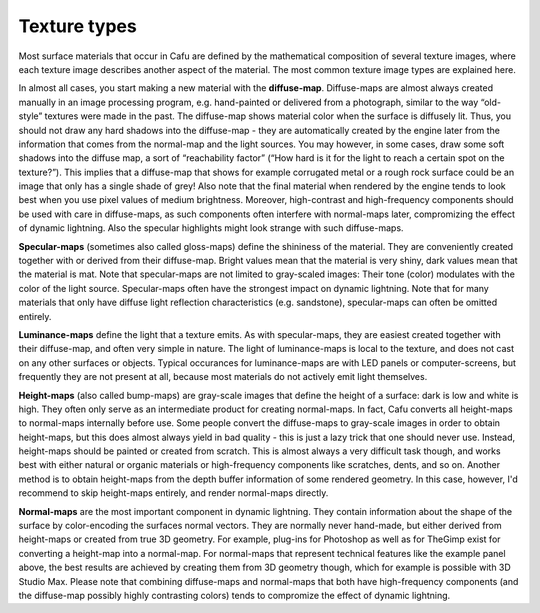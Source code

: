 .. _texture_types:

Texture types
=============

| |image0| Most surface materials that occur in Cafu are defined by the
  mathematical composition of several texture images, where each texture
  image describes another aspect of the material. The most common
  texture image types are explained here.

In almost all cases, you start making a new material with the
**diffuse-map**. Diffuse-maps are almost always created manually in an
image processing program, e.g. hand-painted or delivered from a
photograph, similar to the way “old-style” textures were made in the
past. The diffuse-map shows material color when the surface is diffusely
lit. Thus, you should not draw any hard shadows into the diffuse-map -
they are automatically created by the engine later from the information
that comes from the normal-map and the light sources. You may however,
in some cases, draw some soft shadows into the diffuse map, a sort of
“reachability factor” (“How hard is it for the light to reach a certain
spot on the texture?”). This implies that a diffuse-map that shows for
example corrugated metal or a rough rock surface could be an image that
only has a single shade of grey! Also note that the final material when
rendered by the engine tends to look best when you use pixel values of
medium brightness. Moreover, high-contrast and high-frequency components
should be used with care in diffuse-maps, as such components often
interfere with normal-maps later, compromizing the effect of dynamic
lightning. Also the specular highlights might look strange with such
diffuse-maps.

**Specular-maps** (sometimes also called gloss-maps) define the
shininess of the material. They are conveniently created together with
or derived from their diffuse-map. Bright values mean that the material
is very shiny, dark values mean that the material is mat. Note that
specular-maps are not limited to gray-scaled images: Their tone (color)
modulates with the color of the light source. Specular-maps often have
the strongest impact on dynamic lightning. Note that for many materials
that only have diffuse light reflection characteristics (e.g.
sandstone), specular-maps can often be omitted entirely.

**Luminance-maps** define the light that a texture emits. As with
specular-maps, they are easiest created together with their diffuse-map,
and often very simple in nature. The light of luminance-maps is local to
the texture, and does not cast on any other surfaces or objects. Typical
occurances for luminance-maps are with LED panels or computer-screens,
but frequently they are not present at all, because most materials do
not actively emit light themselves.

**Height-maps** (also called bump-maps) are gray-scale images that
define the height of a surface: dark is low and white is high. They
often only serve as an intermediate product for creating normal-maps. In
fact, Cafu converts all height-maps to normal-maps internally before
use. Some people convert the diffuse-maps to gray-scale images in order
to obtain height-maps, but this does almost always yield in bad quality
- this is just a lazy trick that one should never use. Instead,
height-maps should be painted or created from scratch. This is almost
always a very difficult task though, and works best with either natural
or organic materials or high-frequency components like scratches, dents,
and so on. Another method is to obtain height-maps from the depth buffer
information of some rendered geometry. In this case, however, I'd
recommend to skip height-maps entirely, and render normal-maps directly.

**Normal-maps** are the most important component in dynamic lightning.
They contain information about the shape of the surface by
color-encoding the surfaces normal vectors. They are normally never
hand-made, but either derived from height-maps or created from true 3D
geometry. For example, plug-ins for Photoshop as well as for TheGimp
exist for converting a height-map into a normal-map. For normal-maps
that represent technical features like the example panel above, the best
results are achieved by creating them from 3D geometry though, which for
example is possible with 3D Studio Max. Please note that combining
diffuse-maps and normal-maps that both have high-frequency components
(and the diffuse-map possibly highly contrasting colors) tends to
compromize the effect of dynamic lightning.

.. |image0| image:: /images/textures/doc1_1.gif
   :class: mediaright

